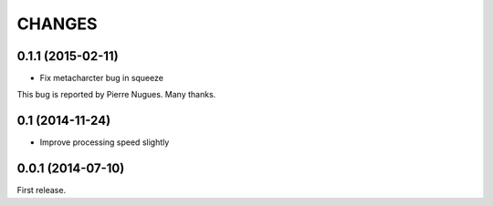 CHANGES
=======

0.1.1 (2015-02-11)
------------------

- Fix metacharcter bug in squeeze

This bug is reported by Pierre Nugues.
Many thanks.

0.1 (2014-11-24)
------------------

- Improve processing speed slightly

0.0.1 (2014-07-10)
------------------

First release.
